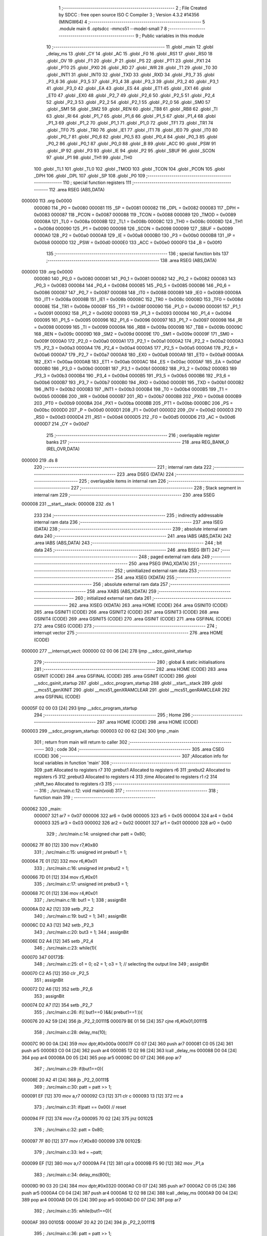                                       1 ;--------------------------------------------------------
                                      2 ; File Created by SDCC : free open source ISO C Compiler 
                                      3 ; Version 4.3.2 #14356 (MINGW64)
                                      4 ;--------------------------------------------------------
                                      5 	.module main
                                      6 	.optsdcc -mmcs51 --model-small
                                      7 	
                                      8 ;--------------------------------------------------------
                                      9 ; Public variables in this module
                                     10 ;--------------------------------------------------------
                                     11 	.globl _main
                                     12 	.globl _delay_ms
                                     13 	.globl _CY
                                     14 	.globl _AC
                                     15 	.globl _F0
                                     16 	.globl _RS1
                                     17 	.globl _RS0
                                     18 	.globl _OV
                                     19 	.globl _F1
                                     20 	.globl _P
                                     21 	.globl _PS
                                     22 	.globl _PT1
                                     23 	.globl _PX1
                                     24 	.globl _PT0
                                     25 	.globl _PX0
                                     26 	.globl _RD
                                     27 	.globl _WR
                                     28 	.globl _T1
                                     29 	.globl _T0
                                     30 	.globl _INT1
                                     31 	.globl _INT0
                                     32 	.globl _TXD
                                     33 	.globl _RXD
                                     34 	.globl _P3_7
                                     35 	.globl _P3_6
                                     36 	.globl _P3_5
                                     37 	.globl _P3_4
                                     38 	.globl _P3_3
                                     39 	.globl _P3_2
                                     40 	.globl _P3_1
                                     41 	.globl _P3_0
                                     42 	.globl _EA
                                     43 	.globl _ES
                                     44 	.globl _ET1
                                     45 	.globl _EX1
                                     46 	.globl _ET0
                                     47 	.globl _EX0
                                     48 	.globl _P2_7
                                     49 	.globl _P2_6
                                     50 	.globl _P2_5
                                     51 	.globl _P2_4
                                     52 	.globl _P2_3
                                     53 	.globl _P2_2
                                     54 	.globl _P2_1
                                     55 	.globl _P2_0
                                     56 	.globl _SM0
                                     57 	.globl _SM1
                                     58 	.globl _SM2
                                     59 	.globl _REN
                                     60 	.globl _TB8
                                     61 	.globl _RB8
                                     62 	.globl _TI
                                     63 	.globl _RI
                                     64 	.globl _P1_7
                                     65 	.globl _P1_6
                                     66 	.globl _P1_5
                                     67 	.globl _P1_4
                                     68 	.globl _P1_3
                                     69 	.globl _P1_2
                                     70 	.globl _P1_1
                                     71 	.globl _P1_0
                                     72 	.globl _TF1
                                     73 	.globl _TR1
                                     74 	.globl _TF0
                                     75 	.globl _TR0
                                     76 	.globl _IE1
                                     77 	.globl _IT1
                                     78 	.globl _IE0
                                     79 	.globl _IT0
                                     80 	.globl _P0_7
                                     81 	.globl _P0_6
                                     82 	.globl _P0_5
                                     83 	.globl _P0_4
                                     84 	.globl _P0_3
                                     85 	.globl _P0_2
                                     86 	.globl _P0_1
                                     87 	.globl _P0_0
                                     88 	.globl _B
                                     89 	.globl _ACC
                                     90 	.globl _PSW
                                     91 	.globl _IP
                                     92 	.globl _P3
                                     93 	.globl _IE
                                     94 	.globl _P2
                                     95 	.globl _SBUF
                                     96 	.globl _SCON
                                     97 	.globl _P1
                                     98 	.globl _TH1
                                     99 	.globl _TH0
                                    100 	.globl _TL1
                                    101 	.globl _TL0
                                    102 	.globl _TMOD
                                    103 	.globl _TCON
                                    104 	.globl _PCON
                                    105 	.globl _DPH
                                    106 	.globl _DPL
                                    107 	.globl _SP
                                    108 	.globl _P0
                                    109 ;--------------------------------------------------------
                                    110 ; special function registers
                                    111 ;--------------------------------------------------------
                                    112 	.area RSEG    (ABS,DATA)
      000000                        113 	.org 0x0000
                           000080   114 _P0	=	0x0080
                           000081   115 _SP	=	0x0081
                           000082   116 _DPL	=	0x0082
                           000083   117 _DPH	=	0x0083
                           000087   118 _PCON	=	0x0087
                           000088   119 _TCON	=	0x0088
                           000089   120 _TMOD	=	0x0089
                           00008A   121 _TL0	=	0x008a
                           00008B   122 _TL1	=	0x008b
                           00008C   123 _TH0	=	0x008c
                           00008D   124 _TH1	=	0x008d
                           000090   125 _P1	=	0x0090
                           000098   126 _SCON	=	0x0098
                           000099   127 _SBUF	=	0x0099
                           0000A0   128 _P2	=	0x00a0
                           0000A8   129 _IE	=	0x00a8
                           0000B0   130 _P3	=	0x00b0
                           0000B8   131 _IP	=	0x00b8
                           0000D0   132 _PSW	=	0x00d0
                           0000E0   133 _ACC	=	0x00e0
                           0000F0   134 _B	=	0x00f0
                                    135 ;--------------------------------------------------------
                                    136 ; special function bits
                                    137 ;--------------------------------------------------------
                                    138 	.area RSEG    (ABS,DATA)
      000000                        139 	.org 0x0000
                           000080   140 _P0_0	=	0x0080
                           000081   141 _P0_1	=	0x0081
                           000082   142 _P0_2	=	0x0082
                           000083   143 _P0_3	=	0x0083
                           000084   144 _P0_4	=	0x0084
                           000085   145 _P0_5	=	0x0085
                           000086   146 _P0_6	=	0x0086
                           000087   147 _P0_7	=	0x0087
                           000088   148 _IT0	=	0x0088
                           000089   149 _IE0	=	0x0089
                           00008A   150 _IT1	=	0x008a
                           00008B   151 _IE1	=	0x008b
                           00008C   152 _TR0	=	0x008c
                           00008D   153 _TF0	=	0x008d
                           00008E   154 _TR1	=	0x008e
                           00008F   155 _TF1	=	0x008f
                           000090   156 _P1_0	=	0x0090
                           000091   157 _P1_1	=	0x0091
                           000092   158 _P1_2	=	0x0092
                           000093   159 _P1_3	=	0x0093
                           000094   160 _P1_4	=	0x0094
                           000095   161 _P1_5	=	0x0095
                           000096   162 _P1_6	=	0x0096
                           000097   163 _P1_7	=	0x0097
                           000098   164 _RI	=	0x0098
                           000099   165 _TI	=	0x0099
                           00009A   166 _RB8	=	0x009a
                           00009B   167 _TB8	=	0x009b
                           00009C   168 _REN	=	0x009c
                           00009D   169 _SM2	=	0x009d
                           00009E   170 _SM1	=	0x009e
                           00009F   171 _SM0	=	0x009f
                           0000A0   172 _P2_0	=	0x00a0
                           0000A1   173 _P2_1	=	0x00a1
                           0000A2   174 _P2_2	=	0x00a2
                           0000A3   175 _P2_3	=	0x00a3
                           0000A4   176 _P2_4	=	0x00a4
                           0000A5   177 _P2_5	=	0x00a5
                           0000A6   178 _P2_6	=	0x00a6
                           0000A7   179 _P2_7	=	0x00a7
                           0000A8   180 _EX0	=	0x00a8
                           0000A9   181 _ET0	=	0x00a9
                           0000AA   182 _EX1	=	0x00aa
                           0000AB   183 _ET1	=	0x00ab
                           0000AC   184 _ES	=	0x00ac
                           0000AF   185 _EA	=	0x00af
                           0000B0   186 _P3_0	=	0x00b0
                           0000B1   187 _P3_1	=	0x00b1
                           0000B2   188 _P3_2	=	0x00b2
                           0000B3   189 _P3_3	=	0x00b3
                           0000B4   190 _P3_4	=	0x00b4
                           0000B5   191 _P3_5	=	0x00b5
                           0000B6   192 _P3_6	=	0x00b6
                           0000B7   193 _P3_7	=	0x00b7
                           0000B0   194 _RXD	=	0x00b0
                           0000B1   195 _TXD	=	0x00b1
                           0000B2   196 _INT0	=	0x00b2
                           0000B3   197 _INT1	=	0x00b3
                           0000B4   198 _T0	=	0x00b4
                           0000B5   199 _T1	=	0x00b5
                           0000B6   200 _WR	=	0x00b6
                           0000B7   201 _RD	=	0x00b7
                           0000B8   202 _PX0	=	0x00b8
                           0000B9   203 _PT0	=	0x00b9
                           0000BA   204 _PX1	=	0x00ba
                           0000BB   205 _PT1	=	0x00bb
                           0000BC   206 _PS	=	0x00bc
                           0000D0   207 _P	=	0x00d0
                           0000D1   208 _F1	=	0x00d1
                           0000D2   209 _OV	=	0x00d2
                           0000D3   210 _RS0	=	0x00d3
                           0000D4   211 _RS1	=	0x00d4
                           0000D5   212 _F0	=	0x00d5
                           0000D6   213 _AC	=	0x00d6
                           0000D7   214 _CY	=	0x00d7
                                    215 ;--------------------------------------------------------
                                    216 ; overlayable register banks
                                    217 ;--------------------------------------------------------
                                    218 	.area REG_BANK_0	(REL,OVR,DATA)
      000000                        219 	.ds 8
                                    220 ;--------------------------------------------------------
                                    221 ; internal ram data
                                    222 ;--------------------------------------------------------
                                    223 	.area DSEG    (DATA)
                                    224 ;--------------------------------------------------------
                                    225 ; overlayable items in internal ram
                                    226 ;--------------------------------------------------------
                                    227 ;--------------------------------------------------------
                                    228 ; Stack segment in internal ram
                                    229 ;--------------------------------------------------------
                                    230 	.area SSEG
      000008                        231 __start__stack:
      000008                        232 	.ds	1
                                    233 
                                    234 ;--------------------------------------------------------
                                    235 ; indirectly addressable internal ram data
                                    236 ;--------------------------------------------------------
                                    237 	.area ISEG    (DATA)
                                    238 ;--------------------------------------------------------
                                    239 ; absolute internal ram data
                                    240 ;--------------------------------------------------------
                                    241 	.area IABS    (ABS,DATA)
                                    242 	.area IABS    (ABS,DATA)
                                    243 ;--------------------------------------------------------
                                    244 ; bit data
                                    245 ;--------------------------------------------------------
                                    246 	.area BSEG    (BIT)
                                    247 ;--------------------------------------------------------
                                    248 ; paged external ram data
                                    249 ;--------------------------------------------------------
                                    250 	.area PSEG    (PAG,XDATA)
                                    251 ;--------------------------------------------------------
                                    252 ; uninitialized external ram data
                                    253 ;--------------------------------------------------------
                                    254 	.area XSEG    (XDATA)
                                    255 ;--------------------------------------------------------
                                    256 ; absolute external ram data
                                    257 ;--------------------------------------------------------
                                    258 	.area XABS    (ABS,XDATA)
                                    259 ;--------------------------------------------------------
                                    260 ; initialized external ram data
                                    261 ;--------------------------------------------------------
                                    262 	.area XISEG   (XDATA)
                                    263 	.area HOME    (CODE)
                                    264 	.area GSINIT0 (CODE)
                                    265 	.area GSINIT1 (CODE)
                                    266 	.area GSINIT2 (CODE)
                                    267 	.area GSINIT3 (CODE)
                                    268 	.area GSINIT4 (CODE)
                                    269 	.area GSINIT5 (CODE)
                                    270 	.area GSINIT  (CODE)
                                    271 	.area GSFINAL (CODE)
                                    272 	.area CSEG    (CODE)
                                    273 ;--------------------------------------------------------
                                    274 ; interrupt vector
                                    275 ;--------------------------------------------------------
                                    276 	.area HOME    (CODE)
      000000                        277 __interrupt_vect:
      000000 02 00 06         [24]  278 	ljmp	__sdcc_gsinit_startup
                                    279 ;--------------------------------------------------------
                                    280 ; global & static initialisations
                                    281 ;--------------------------------------------------------
                                    282 	.area HOME    (CODE)
                                    283 	.area GSINIT  (CODE)
                                    284 	.area GSFINAL (CODE)
                                    285 	.area GSINIT  (CODE)
                                    286 	.globl __sdcc_gsinit_startup
                                    287 	.globl __sdcc_program_startup
                                    288 	.globl __start__stack
                                    289 	.globl __mcs51_genXINIT
                                    290 	.globl __mcs51_genXRAMCLEAR
                                    291 	.globl __mcs51_genRAMCLEAR
                                    292 	.area GSFINAL (CODE)
      00005F 02 00 03         [24]  293 	ljmp	__sdcc_program_startup
                                    294 ;--------------------------------------------------------
                                    295 ; Home
                                    296 ;--------------------------------------------------------
                                    297 	.area HOME    (CODE)
                                    298 	.area HOME    (CODE)
      000003                        299 __sdcc_program_startup:
      000003 02 00 62         [24]  300 	ljmp	_main
                                    301 ;	return from main will return to caller
                                    302 ;--------------------------------------------------------
                                    303 ; code
                                    304 ;--------------------------------------------------------
                                    305 	.area CSEG    (CODE)
                                    306 ;------------------------------------------------------------
                                    307 ;Allocation info for local variables in function 'main'
                                    308 ;------------------------------------------------------------
                                    309 ;patt                      Allocated to registers r7 
                                    310 ;prebut1                   Allocated to registers r6 
                                    311 ;prebut2                   Allocated to registers r5 
                                    312 ;prebut3                   Allocated to registers r4 
                                    313 ;time                      Allocated to registers r1 r2 
                                    314 ;shift_two                 Allocated to registers r3 
                                    315 ;------------------------------------------------------------
                                    316 ;	./src/main.c:12: void main(void)
                                    317 ;	-----------------------------------------
                                    318 ;	 function main
                                    319 ;	-----------------------------------------
      000062                        320 _main:
                           000007   321 	ar7 = 0x07
                           000006   322 	ar6 = 0x06
                           000005   323 	ar5 = 0x05
                           000004   324 	ar4 = 0x04
                           000003   325 	ar3 = 0x03
                           000002   326 	ar2 = 0x02
                           000001   327 	ar1 = 0x01
                           000000   328 	ar0 = 0x00
                                    329 ;	./src/main.c:14: unsigned char patt = 0x80;
      000062 7F 80            [12]  330 	mov	r7,#0x80
                                    331 ;	./src/main.c:15: unsigned int prebut1 = 1;
      000064 7E 01            [12]  332 	mov	r6,#0x01
                                    333 ;	./src/main.c:16: unsigned int prebut2 = 1;
      000066 7D 01            [12]  334 	mov	r5,#0x01
                                    335 ;	./src/main.c:17: unsigned int prebut3 = 1;
      000068 7C 01            [12]  336 	mov	r4,#0x01
                                    337 ;	./src/main.c:18: but1 = 1;
                                    338 ;	assignBit
      00006A D2 A2            [12]  339 	setb	_P2_2
                                    340 ;	./src/main.c:19: but2 = 1;
                                    341 ;	assignBit
      00006C D2 A3            [12]  342 	setb	_P2_3
                                    343 ;	./src/main.c:20: but3 = 1;
                                    344 ;	assignBit
      00006E D2 A4            [12]  345 	setb	_P2_4
                                    346 ;	./src/main.c:23: while(1){
      000070                        347 00173$:
                                    348 ;	./src/main.c:25: o1 = 0; o2 = 1; o3 = 1; // selecting the output line
                                    349 ;	assignBit
      000070 C2 A5            [12]  350 	clr	_P2_5
                                    351 ;	assignBit
      000072 D2 A6            [12]  352 	setb	_P2_6
                                    353 ;	assignBit
      000074 D2 A7            [12]  354 	setb	_P2_7
                                    355 ;	./src/main.c:26: if(( but1==0 )&&( prebut1==1 )){
      000076 20 A2 59         [24]  356 	jb	_P2_2,00111$
      000079 BE 01 56         [24]  357 	cjne	r6,#0x01,00111$
                                    358 ;	./src/main.c:28: delay_ms(10);
      00007C 90 00 0A         [24]  359 	mov	dptr,#0x000a
      00007F C0 07            [24]  360 	push	ar7
      000081 C0 05            [24]  361 	push	ar5
      000083 C0 04            [24]  362 	push	ar4
      000085 12 02 98         [24]  363 	lcall	_delay_ms
      000088 D0 04            [24]  364 	pop	ar4
      00008A D0 05            [24]  365 	pop	ar5
      00008C D0 07            [24]  366 	pop	ar7
                                    367 ;	./src/main.c:29: if(but1==0){
      00008E 20 A2 41         [24]  368 	jb	_P2_2,00111$
                                    369 ;	./src/main.c:30: patt = patt >> 1;
      000091 EF               [12]  370 	mov	a,r7
      000092 C3               [12]  371 	clr	c
      000093 13               [12]  372 	rrc	a
                                    373 ;	./src/main.c:31: if(patt == 0x00)	// reset
      000094 FF               [12]  374 	mov	r7,a
      000095 70 02            [24]  375 	jnz	00102$
                                    376 ;	./src/main.c:32: patt = 0x80;
      000097 7F 80            [12]  377 	mov	r7,#0x80
      000099                        378 00102$:
                                    379 ;	./src/main.c:33: led = ~patt;
      000099 EF               [12]  380 	mov	a,r7
      00009A F4               [12]  381 	cpl	a
      00009B F5 90            [12]  382 	mov	_P1,a
                                    383 ;	./src/main.c:34: delay_ms(800);
      00009D 90 03 20         [24]  384 	mov	dptr,#0x0320
      0000A0 C0 07            [24]  385 	push	ar7
      0000A2 C0 05            [24]  386 	push	ar5
      0000A4 C0 04            [24]  387 	push	ar4
      0000A6 12 02 98         [24]  388 	lcall	_delay_ms
      0000A9 D0 04            [24]  389 	pop	ar4
      0000AB D0 05            [24]  390 	pop	ar5
      0000AD D0 07            [24]  391 	pop	ar7
                                    392 ;	./src/main.c:35: while(but1==0){
      0000AF                        393 00105$:
      0000AF 20 A2 20         [24]  394 	jb	_P2_2,00111$
                                    395 ;	./src/main.c:36: patt = patt >> 1;
      0000B2 EF               [12]  396 	mov	a,r7
      0000B3 C3               [12]  397 	clr	c
      0000B4 13               [12]  398 	rrc	a
                                    399 ;	./src/main.c:37: if(patt == 0x00)	// reset
      0000B5 FF               [12]  400 	mov	r7,a
      0000B6 70 02            [24]  401 	jnz	00104$
                                    402 ;	./src/main.c:38: patt = 0x80;
      0000B8 7F 80            [12]  403 	mov	r7,#0x80
      0000BA                        404 00104$:
                                    405 ;	./src/main.c:39: led = ~patt;
      0000BA EF               [12]  406 	mov	a,r7
      0000BB F4               [12]  407 	cpl	a
      0000BC F5 90            [12]  408 	mov	_P1,a
                                    409 ;	./src/main.c:40: delay_ms(50);
      0000BE 90 00 32         [24]  410 	mov	dptr,#0x0032
      0000C1 C0 07            [24]  411 	push	ar7
      0000C3 C0 05            [24]  412 	push	ar5
      0000C5 C0 04            [24]  413 	push	ar4
      0000C7 12 02 98         [24]  414 	lcall	_delay_ms
      0000CA D0 04            [24]  415 	pop	ar4
      0000CC D0 05            [24]  416 	pop	ar5
      0000CE D0 07            [24]  417 	pop	ar7
      0000D0 80 DD            [24]  418 	sjmp	00105$
      0000D2                        419 00111$:
                                    420 ;	./src/main.c:44: prebut1=but1; // debounce
      0000D2 A2 A2            [12]  421 	mov	c,_P2_2
      0000D4 E4               [12]  422 	clr	a
      0000D5 33               [12]  423 	rlc	a
      0000D6 FE               [12]  424 	mov	r6,a
                                    425 ;	./src/main.c:45: if(but2==0){
      0000D7 20 A3 05         [24]  426 	jb	_P2_3,00114$
                                    427 ;	./src/main.c:46: patt = 0x01 ;
      0000DA 7F 01            [12]  428 	mov	r7,#0x01
                                    429 ;	./src/main.c:47: led = ~patt ;
      0000DC 75 90 FE         [24]  430 	mov	_P1,#0xfe
      0000DF                        431 00114$:
                                    432 ;	./src/main.c:49: if(but3==0){
      0000DF 20 A4 05         [24]  433 	jb	_P2_4,00116$
                                    434 ;	./src/main.c:50: patt = 0x02 ;
      0000E2 7F 02            [12]  435 	mov	r7,#0x02
                                    436 ;	./src/main.c:51: led = ~patt ;
      0000E4 75 90 FD         [24]  437 	mov	_P1,#0xfd
      0000E7                        438 00116$:
                                    439 ;	./src/main.c:53: delay_ms(10);
      0000E7 90 00 0A         [24]  440 	mov	dptr,#0x000a
      0000EA C0 07            [24]  441 	push	ar7
      0000EC C0 06            [24]  442 	push	ar6
      0000EE C0 05            [24]  443 	push	ar5
      0000F0 C0 04            [24]  444 	push	ar4
      0000F2 12 02 98         [24]  445 	lcall	_delay_ms
      0000F5 D0 04            [24]  446 	pop	ar4
      0000F7 D0 05            [24]  447 	pop	ar5
      0000F9 D0 06            [24]  448 	pop	ar6
      0000FB D0 07            [24]  449 	pop	ar7
                                    450 ;	./src/main.c:55: o1 = 1; o2 = 0; o3 = 1; // selecting the output line;
                                    451 ;	assignBit
      0000FD D2 A5            [12]  452 	setb	_P2_5
                                    453 ;	assignBit
      0000FF C2 A6            [12]  454 	clr	_P2_6
                                    455 ;	assignBit
      000101 D2 A7            [12]  456 	setb	_P2_7
                                    457 ;	./src/main.c:56: if(but1==0){
      000103 20 A2 05         [24]  458 	jb	_P2_2,00118$
                                    459 ;	./src/main.c:57: patt = 0x04 ;
      000106 7F 04            [12]  460 	mov	r7,#0x04
                                    461 ;	./src/main.c:58: led = ~patt ;
      000108 75 90 FB         [24]  462 	mov	_P1,#0xfb
      00010B                        463 00118$:
                                    464 ;	./src/main.c:61: if(( but2==0 )&&( prebut2==1 )){
      00010B 20 A3 5B         [24]  465 	jb	_P2_3,00129$
      00010E BD 01 58         [24]  466 	cjne	r5,#0x01,00129$
                                    467 ;	./src/main.c:63: delay_ms(10);
      000111 90 00 0A         [24]  468 	mov	dptr,#0x000a
      000114 C0 07            [24]  469 	push	ar7
      000116 C0 06            [24]  470 	push	ar6
      000118 C0 04            [24]  471 	push	ar4
      00011A 12 02 98         [24]  472 	lcall	_delay_ms
      00011D D0 04            [24]  473 	pop	ar4
      00011F D0 06            [24]  474 	pop	ar6
      000121 D0 07            [24]  475 	pop	ar7
                                    476 ;	./src/main.c:64: if(but2==0){
      000123 20 A3 43         [24]  477 	jb	_P2_3,00129$
                                    478 ;	./src/main.c:65: patt = patt << 1;
      000126 8F 03            [24]  479 	mov	ar3,r7
      000128 EB               [12]  480 	mov	a,r3
      000129 2B               [12]  481 	add	a,r3
                                    482 ;	./src/main.c:66: if(patt == 0x00)
      00012A FF               [12]  483 	mov	r7,a
      00012B 70 02            [24]  484 	jnz	00120$
                                    485 ;	./src/main.c:67: patt = 0x01;
      00012D 7F 01            [12]  486 	mov	r7,#0x01
      00012F                        487 00120$:
                                    488 ;	./src/main.c:68: led = ~patt;
      00012F EF               [12]  489 	mov	a,r7
      000130 F4               [12]  490 	cpl	a
      000131 F5 90            [12]  491 	mov	_P1,a
                                    492 ;	./src/main.c:69: delay_ms(800);
      000133 90 03 20         [24]  493 	mov	dptr,#0x0320
      000136 C0 07            [24]  494 	push	ar7
      000138 C0 06            [24]  495 	push	ar6
      00013A C0 04            [24]  496 	push	ar4
      00013C 12 02 98         [24]  497 	lcall	_delay_ms
      00013F D0 04            [24]  498 	pop	ar4
      000141 D0 06            [24]  499 	pop	ar6
      000143 D0 07            [24]  500 	pop	ar7
                                    501 ;	./src/main.c:70: while(but2==0){
      000145                        502 00123$:
      000145 20 A3 21         [24]  503 	jb	_P2_3,00129$
                                    504 ;	./src/main.c:71: patt = patt << 1;
      000148 8F 03            [24]  505 	mov	ar3,r7
      00014A EB               [12]  506 	mov	a,r3
      00014B 2B               [12]  507 	add	a,r3
                                    508 ;	./src/main.c:72: if(patt == 0x00)
      00014C FF               [12]  509 	mov	r7,a
      00014D 70 02            [24]  510 	jnz	00122$
                                    511 ;	./src/main.c:73: patt = 0x01;
      00014F 7F 01            [12]  512 	mov	r7,#0x01
      000151                        513 00122$:
                                    514 ;	./src/main.c:74: led = ~patt;
      000151 EF               [12]  515 	mov	a,r7
      000152 F4               [12]  516 	cpl	a
      000153 F5 90            [12]  517 	mov	_P1,a
                                    518 ;	./src/main.c:75: delay_ms(50);
      000155 90 00 32         [24]  519 	mov	dptr,#0x0032
      000158 C0 07            [24]  520 	push	ar7
      00015A C0 06            [24]  521 	push	ar6
      00015C C0 04            [24]  522 	push	ar4
      00015E 12 02 98         [24]  523 	lcall	_delay_ms
      000161 D0 04            [24]  524 	pop	ar4
      000163 D0 06            [24]  525 	pop	ar6
      000165 D0 07            [24]  526 	pop	ar7
      000167 80 DC            [24]  527 	sjmp	00123$
      000169                        528 00129$:
                                    529 ;	./src/main.c:79: prebut2=but2; // debounce
      000169 A2 A3            [12]  530 	mov	c,_P2_3
      00016B E4               [12]  531 	clr	a
      00016C 33               [12]  532 	rlc	a
      00016D FD               [12]  533 	mov	r5,a
                                    534 ;	./src/main.c:80: if(but3==0){
      00016E 20 A4 05         [24]  535 	jb	_P2_4,00132$
                                    536 ;	./src/main.c:81: patt = 0x010;
      000171 7F 10            [12]  537 	mov	r7,#0x10
                                    538 ;	./src/main.c:82: led = ~patt ;
      000173 75 90 EF         [24]  539 	mov	_P1,#0xef
      000176                        540 00132$:
                                    541 ;	./src/main.c:84: delay_ms(10);
      000176 90 00 0A         [24]  542 	mov	dptr,#0x000a
      000179 C0 07            [24]  543 	push	ar7
      00017B C0 06            [24]  544 	push	ar6
      00017D C0 05            [24]  545 	push	ar5
      00017F C0 04            [24]  546 	push	ar4
      000181 12 02 98         [24]  547 	lcall	_delay_ms
      000184 D0 04            [24]  548 	pop	ar4
      000186 D0 05            [24]  549 	pop	ar5
      000188 D0 06            [24]  550 	pop	ar6
      00018A D0 07            [24]  551 	pop	ar7
                                    552 ;	./src/main.c:86: o1 = 1; o2 = 1; o3 = 0; // selecting the output line;
                                    553 ;	assignBit
      00018C D2 A5            [12]  554 	setb	_P2_5
                                    555 ;	assignBit
      00018E D2 A6            [12]  556 	setb	_P2_6
                                    557 ;	assignBit
      000190 C2 A7            [12]  558 	clr	_P2_7
                                    559 ;	./src/main.c:87: if(but1==0){
      000192 20 A2 05         [24]  560 	jb	_P2_2,00134$
                                    561 ;	./src/main.c:88: patt = 0x20;
      000195 7F 20            [12]  562 	mov	r7,#0x20
                                    563 ;	./src/main.c:89: led = ~patt ;
      000197 75 90 DF         [24]  564 	mov	_P1,#0xdf
      00019A                        565 00134$:
                                    566 ;	./src/main.c:91: if(but2==0){
      00019A 20 A3 05         [24]  567 	jb	_P2_3,00136$
                                    568 ;	./src/main.c:92: patt = 0x40;
      00019D 7F 40            [12]  569 	mov	r7,#0x40
                                    570 ;	./src/main.c:93: led = ~patt ;
      00019F 75 90 BF         [24]  571 	mov	_P1,#0xbf
      0001A2                        572 00136$:
                                    573 ;	./src/main.c:95: if( (but3==0) && (prebut3==1)){
      0001A2 30 A4 03         [24]  574 	jnb	_P2_4,00413$
      0001A5 02 02 7A         [24]  575 	ljmp	00170$
      0001A8                        576 00413$:
      0001A8 BC 01 02         [24]  577 	cjne	r4,#0x01,00414$
      0001AB 80 03            [24]  578 	sjmp	00415$
      0001AD                        579 00414$:
      0001AD 02 02 7A         [24]  580 	ljmp	00170$
      0001B0                        581 00415$:
                                    582 ;	./src/main.c:96: delay_ms(10);
      0001B0 90 00 0A         [24]  583 	mov	dptr,#0x000a
      0001B3 C0 07            [24]  584 	push	ar7
      0001B5 C0 06            [24]  585 	push	ar6
      0001B7 C0 05            [24]  586 	push	ar5
      0001B9 12 02 98         [24]  587 	lcall	_delay_ms
      0001BC D0 05            [24]  588 	pop	ar5
      0001BE D0 06            [24]  589 	pop	ar6
      0001C0 D0 07            [24]  590 	pop	ar7
                                    591 ;	./src/main.c:97: if(but3==0){ //check for fast double press
      0001C2 30 A4 03         [24]  592 	jnb	_P2_4,00416$
      0001C5 02 02 7A         [24]  593 	ljmp	00170$
      0001C8                        594 00416$:
                                    595 ;	./src/main.c:98: delay_ms(100);
      0001C8 90 00 64         [24]  596 	mov	dptr,#0x0064
      0001CB C0 07            [24]  597 	push	ar7
      0001CD C0 06            [24]  598 	push	ar6
      0001CF C0 05            [24]  599 	push	ar5
      0001D1 12 02 98         [24]  600 	lcall	_delay_ms
      0001D4 D0 05            [24]  601 	pop	ar5
      0001D6 D0 06            [24]  602 	pop	ar6
      0001D8 D0 07            [24]  603 	pop	ar7
                                    604 ;	./src/main.c:99: int time=0, shift_two=0; // time is being used to count the ms we went through, shift_two is used to record whether the user click twice
      0001DA 7B 00            [12]  605 	mov	r3,#0x00
                                    606 ;	./src/main.c:100: if(but3==1){
      0001DC 20 A4 03         [24]  607 	jb	_P2_4,00417$
      0001DF 02 02 4D         [24]  608 	ljmp	00165$
      0001E2                        609 00417$:
                                    610 ;	./src/main.c:101: while(time<200){ //check if there is a click within 50ms
      0001E2 79 00            [12]  611 	mov	r1,#0x00
      0001E4 7A 00            [12]  612 	mov	r2,#0x00
      0001E6                        613 00139$:
      0001E6 C3               [12]  614 	clr	c
      0001E7 E9               [12]  615 	mov	a,r1
      0001E8 94 C8            [12]  616 	subb	a,#0xc8
      0001EA EA               [12]  617 	mov	a,r2
      0001EB 64 80            [12]  618 	xrl	a,#0x80
      0001ED 94 80            [12]  619 	subb	a,#0x80
      0001EF 50 2A            [24]  620 	jnc	00141$
                                    621 ;	./src/main.c:102: delay_ms(1);
      0001F1 90 00 01         [24]  622 	mov	dptr,#0x0001
      0001F4 C0 07            [24]  623 	push	ar7
      0001F6 C0 06            [24]  624 	push	ar6
      0001F8 C0 05            [24]  625 	push	ar5
      0001FA C0 03            [24]  626 	push	ar3
      0001FC C0 02            [24]  627 	push	ar2
      0001FE C0 01            [24]  628 	push	ar1
      000200 12 02 98         [24]  629 	lcall	_delay_ms
      000203 D0 01            [24]  630 	pop	ar1
      000205 D0 02            [24]  631 	pop	ar2
      000207 D0 03            [24]  632 	pop	ar3
      000209 D0 05            [24]  633 	pop	ar5
      00020B D0 06            [24]  634 	pop	ar6
      00020D D0 07            [24]  635 	pop	ar7
                                    636 ;	./src/main.c:103: time++;
      00020F 09               [12]  637 	inc	r1
      000210 B9 00 01         [24]  638 	cjne	r1,#0x00,00419$
      000213 0A               [12]  639 	inc	r2
      000214                        640 00419$:
                                    641 ;	./src/main.c:104: if(but3==0){
      000214 20 A4 CF         [24]  642 	jb	_P2_4,00139$
                                    643 ;	./src/main.c:105: shift_two = 1;
      000217 7B 01            [12]  644 	mov	r3,#0x01
      000219 80 CB            [24]  645 	sjmp	00139$
      00021B                        646 00141$:
                                    647 ;	./src/main.c:108: if(shift_two==0){ // if there is only one click , left shift once
      00021B EB               [12]  648 	mov	a,r3
      00021C 70 0E            [24]  649 	jnz	00154$
                                    650 ;	./src/main.c:109: patt = patt >> 1;
      00021E EF               [12]  651 	mov	a,r7
      00021F C3               [12]  652 	clr	c
      000220 13               [12]  653 	rrc	a
                                    654 ;	./src/main.c:110: if(patt == 0x00)	// reset
      000221 FF               [12]  655 	mov	r7,a
      000222 70 02            [24]  656 	jnz	00143$
                                    657 ;	./src/main.c:111: patt = 0x80;
      000224 7F 80            [12]  658 	mov	r7,#0x80
      000226                        659 00143$:
                                    660 ;	./src/main.c:112: led = ~patt;
      000226 EF               [12]  661 	mov	a,r7
      000227 F4               [12]  662 	cpl	a
      000228 F5 90            [12]  663 	mov	_P1,a
      00022A 80 4E            [24]  664 	sjmp	00170$
      00022C                        665 00154$:
                                    666 ;	./src/main.c:115: if (patt == 0x01)
      00022C BF 01 04         [24]  667 	cjne	r7,#0x01,00151$
                                    668 ;	./src/main.c:116: patt = 0x20;
      00022F 7F 20            [12]  669 	mov	r7,#0x20
      000231 80 14            [24]  670 	sjmp	00152$
      000233                        671 00151$:
                                    672 ;	./src/main.c:117: else if (patt == 0x02)
      000233 BF 02 04         [24]  673 	cjne	r7,#0x02,00148$
                                    674 ;	./src/main.c:118: patt = 0x40;
      000236 7F 40            [12]  675 	mov	r7,#0x40
      000238 80 0D            [24]  676 	sjmp	00152$
      00023A                        677 00148$:
                                    678 ;	./src/main.c:119: else if (patt == 0x04)
      00023A BF 04 04         [24]  679 	cjne	r7,#0x04,00145$
                                    680 ;	./src/main.c:120: patt = 0x80;
      00023D 7F 80            [12]  681 	mov	r7,#0x80
      00023F 80 06            [24]  682 	sjmp	00152$
      000241                        683 00145$:
                                    684 ;	./src/main.c:122: patt = patt >> 3;
      000241 EF               [12]  685 	mov	a,r7
      000242 C4               [12]  686 	swap	a
      000243 23               [12]  687 	rl	a
      000244 54 1F            [12]  688 	anl	a,#0x1f
      000246 FF               [12]  689 	mov	r7,a
      000247                        690 00152$:
                                    691 ;	./src/main.c:123: led = ~patt;
      000247 EF               [12]  692 	mov	a,r7
      000248 F4               [12]  693 	cpl	a
      000249 F5 90            [12]  694 	mov	_P1,a
      00024B 80 2D            [24]  695 	sjmp	00170$
      00024D                        696 00165$:
                                    697 ;	./src/main.c:127: delay_ms(1000);
      00024D 90 03 E8         [24]  698 	mov	dptr,#0x03e8
      000250 C0 07            [24]  699 	push	ar7
      000252 C0 06            [24]  700 	push	ar6
      000254 C0 05            [24]  701 	push	ar5
      000256 12 02 98         [24]  702 	lcall	_delay_ms
      000259 D0 05            [24]  703 	pop	ar5
      00025B D0 06            [24]  704 	pop	ar6
      00025D D0 07            [24]  705 	pop	ar7
                                    706 ;	./src/main.c:128: if(but3==0){
      00025F 20 A4 18         [24]  707 	jb	_P2_4,00170$
                                    708 ;	./src/main.c:129: if (patt == 0x01)
      000262 BF 01 04         [24]  709 	cjne	r7,#0x01,00160$
                                    710 ;	./src/main.c:130: patt = 0x40;
      000265 7F 40            [12]  711 	mov	r7,#0x40
      000267 80 0D            [24]  712 	sjmp	00161$
      000269                        713 00160$:
                                    714 ;	./src/main.c:131: else if (patt == 0x02)
      000269 BF 02 04         [24]  715 	cjne	r7,#0x02,00157$
                                    716 ;	./src/main.c:132: patt = 0x80;
      00026C 7F 80            [12]  717 	mov	r7,#0x80
      00026E 80 06            [24]  718 	sjmp	00161$
      000270                        719 00157$:
                                    720 ;	./src/main.c:134: patt = patt >> 2;
      000270 EF               [12]  721 	mov	a,r7
      000271 03               [12]  722 	rr	a
      000272 03               [12]  723 	rr	a
      000273 54 3F            [12]  724 	anl	a,#0x3f
      000275 FF               [12]  725 	mov	r7,a
      000276                        726 00161$:
                                    727 ;	./src/main.c:135: led = ~patt;
      000276 EF               [12]  728 	mov	a,r7
      000277 F4               [12]  729 	cpl	a
      000278 F5 90            [12]  730 	mov	_P1,a
      00027A                        731 00170$:
                                    732 ;	./src/main.c:141: prebut3 = but3;
      00027A A2 A4            [12]  733 	mov	c,_P2_4
      00027C E4               [12]  734 	clr	a
      00027D 33               [12]  735 	rlc	a
      00027E FC               [12]  736 	mov	r4,a
                                    737 ;	./src/main.c:142: delay_ms(10);
      00027F 90 00 0A         [24]  738 	mov	dptr,#0x000a
      000282 C0 07            [24]  739 	push	ar7
      000284 C0 06            [24]  740 	push	ar6
      000286 C0 05            [24]  741 	push	ar5
      000288 C0 04            [24]  742 	push	ar4
      00028A 12 02 98         [24]  743 	lcall	_delay_ms
      00028D D0 04            [24]  744 	pop	ar4
      00028F D0 05            [24]  745 	pop	ar5
      000291 D0 06            [24]  746 	pop	ar6
      000293 D0 07            [24]  747 	pop	ar7
                                    748 ;	./src/main.c:144: }
      000295 02 00 70         [24]  749 	ljmp	00173$
                                    750 	.area CSEG    (CODE)
                                    751 	.area CONST   (CODE)
                                    752 	.area XINIT   (CODE)
                                    753 	.area CABS    (ABS,CODE)
